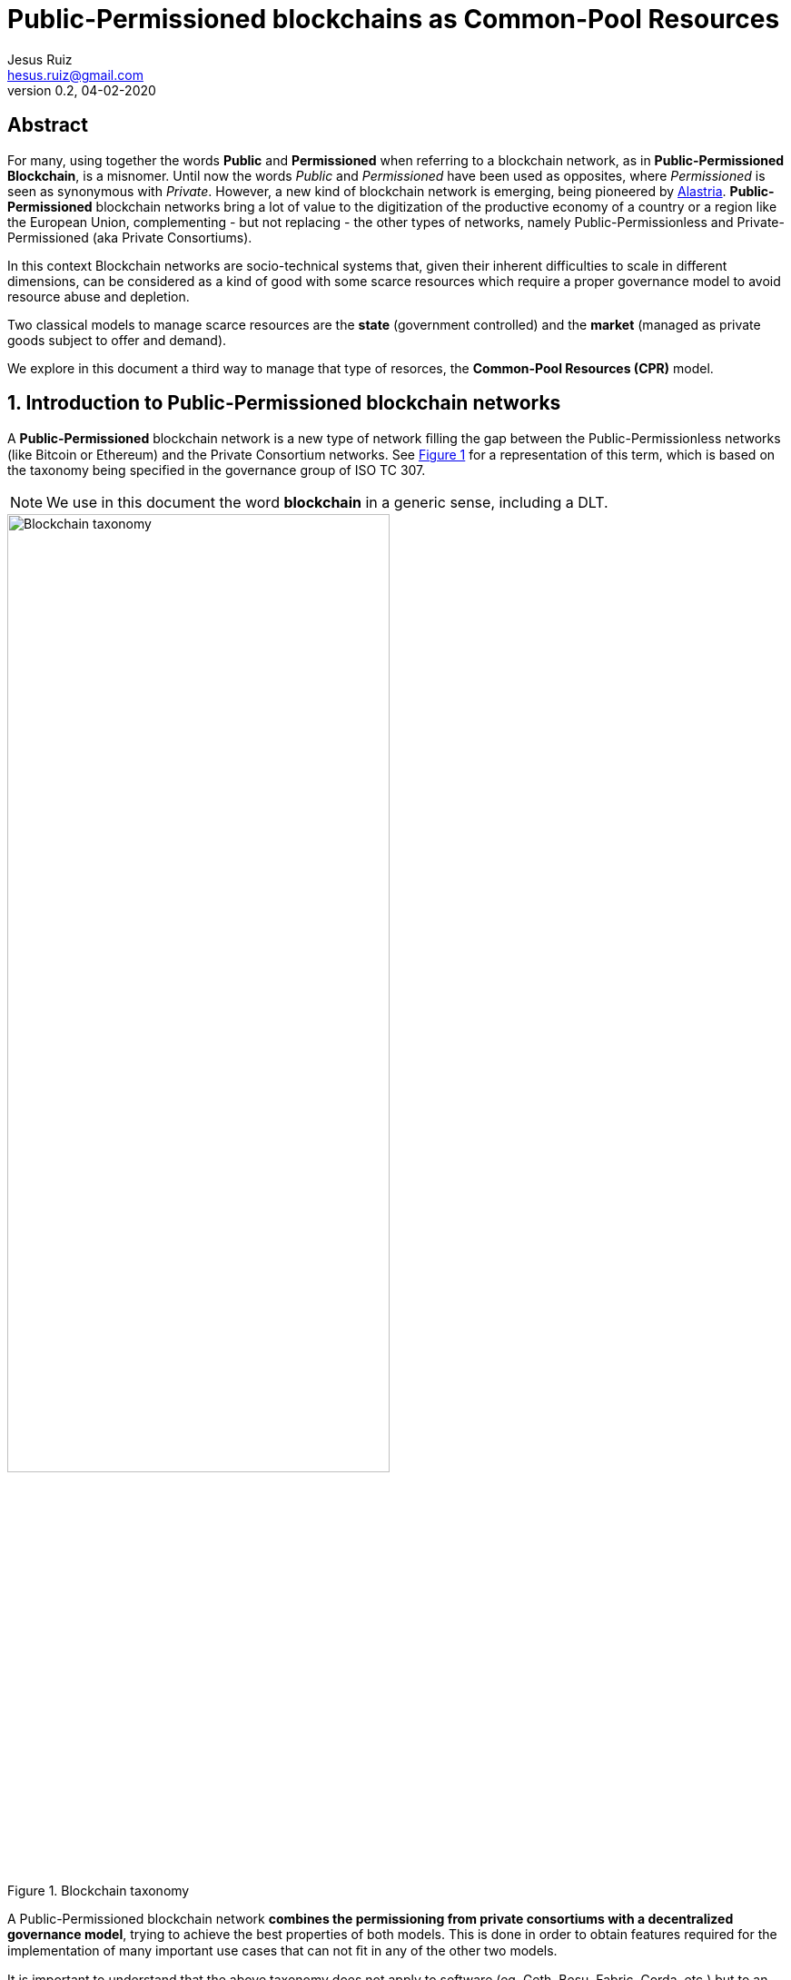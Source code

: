 = Public-Permissioned blockchains as Common-Pool Resources
:title-separator: ;
// Metadata:
:author: Jesus Ruiz
:email: hesus.ruiz@gmail.com
:revnumber: 0.2 
:revdate: 04-02-2020
// Settings:
:icons: font
:reproducible:
:sectnums:
:imagesdir: ../images
:xrefstyle: short
:stem:
:pdf-theme: jesus-theme.yml
// :toc:
// Refs:

ifdef::backend-pdf[]
{author} - {email} - Version {revnumber}, {revdate}
endif::backend-pdf[]

:numbered!:
[abstract]
== Abstract

For many, using together the words *Public* and *Permissioned* when referring to a blockchain network, as in *Public-Permissioned Blockchain*, is a misnomer.
Until now the words _Public_ and _Permissioned_ have been used as opposites, where _Permissioned_ is seen as synonymous with _Private_.
However, a new kind of blockchain network is emerging, being pioneered by https://alastria.io/[Alastria].
*Public-Permissioned* blockchain networks bring a lot of value to the digitization of the productive economy of a country or a region like the European Union, complementing - but not replacing - the other types of networks, namely Public-Permissionless and Private-Permissioned (aka Private Consortiums).

In this context Blockchain networks are socio-technical systems that, given their inherent difficulties to scale in different dimensions, can be considered as a kind of good with some scarce resources which require a proper governance model to avoid resource abuse and depletion.

Two classical models to manage scarce resources are the *state* (government controlled) and the *market* (managed as private goods subject to offer and demand).

We explore in this document a third way to manage that type of resorces, the *Common-Pool Resources (CPR)* model.

:numbered:

== Introduction to Public-Permissioned blockchain networks

A *Public-Permissioned* blockchain network is a new type of network ﬁlling the gap between the Public-Permissionless networks (like Bitcoin or Ethereum) and the Private Consortium networks.
See <<img-taxonomy>> for a representation of this term, which is based on the taxonomy being specified in the governance group of ISO TC 307.

[NOTE]
====
We use in this document the word *blockchain* in a generic sense, including a DLT.
====

[#img-taxonomy]
.Blockchain taxonomy
image::BlockchainTaxonomy.jpg[Blockchain taxonomy, width=70%, align="left", scaledwidth=70%]

A Public-Permissioned blockchain network *combines the permissioning from private consortiums with a decentralized governance model*, trying to achieve the best properties of both models.
This is done in order to obtain features required for the implementation of many important use cases that can not ﬁt in any of the other two models.

It is important to understand that the above taxonomy does not apply to software (eg. Geth, Besu, Fabric, Corda, etc.) but to an actual operating network implemented with that software, and more specifically to its governance model.
The taxonomy is very simple and so it can not include many nuances affecting different aspects related to the same concepts in different real-world implementations.
However, this simplicity is very useful to discuss the main properties of the model, at least when comparing it to Public-Permissionless and Consortium networks.

The main aspects considered in the taxonomy are *permissioning* and *governance model*.

Permissioning::
    The permissioning feature allows us to bring some benefits from the Consortium arena:

    * *Technical benefits*: we can use consensus algorithms better fitted for permissioned blockchains and which provide better performance and are more energy-efficient.
    * *Compliance benefits*: participating nodes have well known real-world identities, facilitating compliance with regulations like GDPR or AML, especially if their location is restricted to a region with a common regulatory system.
    * *Operational benefits*: easier to manage and implement crisis management.
    * *Economic benefits*: the network does not require a cryptocurrency embedded in the consensus algorithm in order to incentivize miners.
    This makes the operation of the network very similar to the operation of any other infrastructure.
    The transaction costs for the participants can be made strictly proportional to the cost of operating the infrastructure, so they are very stable and do not depend on speculation in the market of an embedded cryptocurrency.

Decentralized governance model::
    On the other hand, having a *decentralized and transparent governance model* is critical for improving the level of trust and confidence in the network, especially for external users that do not participate directly (e.g. citizens and businesses who do not run a node), but instead access services indirectly via some other entity.

The concept of combining permissioning with a decentralized governance model is is represented in <<img-bestofboth>>.

[#img-bestofboth]
.Best of both worlds
image::BestOfBoth.jpg[Best of both worlds, width=70%, align="left", scaledwidth=70%]

=== Public as in Public Services

The word *Public* has in this context a different meaning than the one used (improperly) until now.

A Public-Permissioned network is public in much the same way as most essential public services of a country like public health, public education or public roads.
Using the analogy of those public services, we could say that those services are *permissioned* in the sense that citizens and entities must identify themselves.
However, there are no artificial barriers of entry for citizens in order to access public health or public education.
In the case of public roads, the criteria are more stringent but, in any case, they are objective and transparent: any car using the public roads has to display very clearly the license plate, which is sort of the identity of the car.
Furthermore, anyone can drive a car in the public roads, provided she has a valid driver's license.

There are public goods that do not require "permissioning" in order to use them, but when those goods are scarce and subject to depletion if abused, then permissioning is required in order to ensure inclusion, fair access and usage, and sustainability of the resource.

=== Permissioning and Decentralized Governance Model

It can be argued that requiring the network to be permissioned reduces decentralization and increases the level of trust required by participants in the network.

Indeed, permissioning was initially applied in the blockchain space to create Private Consortium blockchain networks, where permissioning is used not only to verify the identities of participants, but also to create *barriers of entry* to external participants like for example to avoid competitors from entering the Consortium. Additionally, because the number of participants is low and typically from the same sector (eg. banks with banks), implementing the same use-case(eg. logistics) and normally highly regulated, the governance model of the Consortium is centralized. This is normally not a problem in those consortiums because the objective normally is to increase efficiency via a "virtual" shared database without requiring that the database be operated by a central entity.

This explains why many people associate permissioning with centralized and non-inclusive governance models in the blockchain arena.

In order to merit the name of Public-Permissioned, a special Governance Model is required in order to ensure inclusion, fair access and usage and sustainability of the network, and at the same time ensure that it is not controlled by a single entity or a cartel of entities.
More concretely, this blockchain network could be considered as a new type of infrastructure with the following principles <<Navarro2018>>:

Non-discriminatory and open access::
    Access is non-discriminatory even if it is not free, because pricing is determined using transparent mechanisms, typically cost-oriented.
    Access is open because everybody has the right to join and use the infrastructure according to the access rules.

Open participation::
    Everybody has the right to join the community to participate in the construction, operation, provision and governance of the infrastructure.
    The network should be inclusive, open to participation of any entity independent of its size or sector of activity.

Such a governance model is critical in providing the required level of trust and confidence in the network from all participants.
Running a network that is permissioned and at the same time public (in the sense of inclusive) and sustainable, presents many challenges that have to be addressed explicitly and proactively and are specific to this type of network and which do not appear in either Public-Permissionless or Consortium networks.

There are several specific instances of the governance model that can achieve these objectives, but in this document we focus on a specific governance model which arises from considering the blockchain network as a Common-Pool Resource (CPR) <<Ostrom1990>>.

=== The Position of Alastria in the Trust Continuum

Even though in practice Public-Permissionless networks are more centralized than what they are normally assumed to be, from a theoretical point of view Alastria (and in general Public-Permissioned networks) can be positioned in the so-called _Trust Continuum_ as depicted in the following figures:

.A country blockchain network
image::CountryBlockchain.jpg[A country blockchain network, width=70%, align="left", scaledwidth=70%]

.One Size Does Not Fit All
image::DifferentProblems.jpg[One Size Does Not Fit All, width=70%, align="left", scaledwidth=70%]


== The blockchain as a Common-Pool Resource (CPR)

As exemplified in the Blockchain trilemma <<Buterin2014>>, blockchain networks can be considered as a technical resource that can not be scaled easily.
If we consider for example the throughput (number of transactions per unit of time that the network can process globally for all users), we can see that with a given blockchain technology this resource does not scale easily.
This is in contrast with other infrastructures like the Internet backbone, where the bandwidth can be scaled by adding communication lines in parallel.
Or in traditional applications, adding more machines or bigger ones can scale the number of transactions per second.

In this sense, a Public-Permissioned blockchain network can be considered as a communal resource like the ones described by Elinor Ostrom, Nobel Prize in Economics 2009 <<Ostrom1990>>, where the resource to be managed is the *transactional capability* of the network, making sure at the same time that the network is *safe* and *always available*.
Ostrom’s studies focused on how communities manage to successfully govern communal resources by revisiting Hardin’s influential article on _The tragedy of the commons_ <<Hardin1968>>.

This governance model is different from the two standard ways of managing private goods or public goods and is the most efficient for goods that have the property of subtractability, like private goods, but they share the difficulty of exclusion with public goods.
This concept is represented in <<img-commonpool>>.

[#img-commonpool]
.Common-Pool Resources
image::CommonPoolResources.jpg[Common-Pool Resources, width=70%, align="left", scaledwidth=70%]

=== From natural resources to socio-technical infrastructures

Until now, the CPR model has been applied almost exclusively to natural resources, as fisheries, forests or irrigation systems.
And in most cases, there are fundamental limitations in the size or scale of those resources in order to be able to apply effectively the CPR model (essentially, having to do with the required flow of information and trust.
These limitations in geographic distribution of resources appear also when applied to _clasical_ technical infrastructures (that is, non-blockchain ones), because it is very difficult to achieve the required level of trust among participants that is required for the successful implementation of the CPR model and rules.
However, a unique property of a blockchain network with respect to all other Common-Pool Resources (natural resources or classical technical infrastructures) is the ability to encode some governance rules using the programmable nature of the blockchain, making the enforcement of the rules not only transparent but also automatic and immutable (actually, the rules can be modified with the consensus of the community; the word immutable is used to indicate that nobody can unilaterally modify them). This is what we call *“on-chain governance”*.

The literature has a small number of documents describing governance models and their automated implementation based on the blockchain <<DavidsonEtAl2016>>, but in general they are at the application (dApp) level, and they *assume the existence* of a blockchain network with the appropriate characteristics <<RozasEtAl2018>>.
In this document we are instead interested on the governance model required for the management and operation of a blockchain network infrastructure which is Public-Permissioned, according to the definition above.
That is, we focus on the *governance of the blockchain* instead of the *governance based on the blockchain*.
And specifically, on the on-chain governance of the blockchain network infrastructure in contrast to the off-chain governance processes, even though we have to consider the whole governance process in order to derive the properties of the blockchain infrastructure.


=== The eight principles for managing a Commons

Before entering into the specifics of blockchain, let’s summarize the eight principles for efficiently managing Common-Pool Resources, as described in <<Ostrom1990>>:

[width="100%",cols="7%,40%,53%",options="header",]
|===
| |Principle |Description

|*1.a* 
|*User boundaries* 
|Clear boundaries between legitimate users and
nonusers must be clearly defined.

|*1.b* 
|*Resource boundaries* 
|Clear boundaries are present that define
a resource system and separate it from the larger surrounding
environment.

|*2.a* 
|*Congruence with local conditions* 
|Appropriation and provision
rules are congruent with local social and environmental conditions.

|*2.b* 
|*Appropriation and provision* 
|The benefits obtained by users
from a common-pool resource (CPR), as determined by appropriation rules,
are proportional to the amount of inputs required in the form of labor,
material, or money, as determined by provision rules.

|*3* 
|*Collective-choice arrangements* 
|Most individuals affected by the
operational rules can participate in modifying the operational rules.

|*4.a* 
|*Monitoring users* 
|Monitors who are accountable to the users
monitor the appropriation and provision levels of the users.

|*4.b* 
|*Monitoring the resource* 
|Monitors who are accountable to the
users monitor the condition of the resource.

|*5* 
|*Graduated sanctions* 
|Appropriators who violate operational rules
are likely to be assessed graduated sanctions (depending on the
seriousness and the context of the offense) by other appropriators, by
officials accountable to the appropriators, or by both.

|*6* 
|*Conflict-resolution mechanisms* 
|Appropriators and their
officials have rapid access to low-cost local arenas to resolve
conflicts among appropriators or between appropriators and officials.

|*7* 
|*Minimal recognition of rights to organize* 
|The rights of
appropriators to devise their own institutions are not challenged by
external governmental authorities.

|*8* 
|*Nested enterprises* 
|When the system is very complex, appropriation, provision, monitoring,
enforcement, conflict resolution, and governance activities are
organized in multiple layers of nested enterprises.

|===

=== The CPR principles applied to a blockchain

When applying Ostrom’s CPR principles to a Public-Permissioned blockchain network, we see that there is a potential to automate the execution and enforcement of some of the principles in a way which is impossible for any other type of CPR nlike natural resources. A summary can be found in the following table.


[width="100%",cols="8%,33%,59%",options="header",]
|===
| |Principle |Description

|*1.a* 
|*User boundaries* 
|Self-Sovereign Identities (associated to
legal identities) both for natural and juridical persons.

|*1.b* 
|*Resource boundaries* 
|Decentralized permissioning of nodes via
Smart Contracts connected to Trusted Third Parties (TTPs) and other
official Registries and Regulatory bodies in the country (eg. the
Spanish Business Registry for normal businesses, or the Ministry of
Education for Universities).

|*4.a* 
|*Monitoring users* 
|Using Gas to control resource usage by
accounts (self-monitoring).Need transaction origin traceability (enode
that injected tx)

|*4.b* 
|*Monitoring the resource* 
|Monitor the Consensus execution (eg.
report detectable Crash and Byzantine behavior) in a transparent way

|*5* 
|*Graduated sanctions* 
|Automated proactive and reactive management
of the Consensus set via Smart Contracts complemented with off-chain
sanctioning.

|*6* 
|*Conflict-resolution mechanisms* 
|At the lowest level of the
operation of the network, the same mechanisms used for monitoring and
graduated sanctions are used for automated arbitration of conflicts
arising among members (eg. non-compliance to the Service Level
Objectives defined in the operational policies of the network).

|===

== Consensus algorithms in Public-Permissioned blockchains

A blockchain is an append-only, sequential, linked, data structure replicated over a peer-to-peer network, where transactions are stored and grouped to form new blocks. Participants of the network (peers) achieve distributed consensus on the validity of and the ordering of transactions.

Consensus is a set of rules and procedures that allow a blockchain system to maintain and update the distributed ledger and to ensure the trustworthiness of the records in the ledger. This trustworthiness – often referred to as safety – is the systems' reliability, authenticity, and accuracy. Consensus mechanisms are implementations by which consensus is achieved in blockchain systems. There are many alternative consensus mechanisms in use in different blockchain systems. Examples of consensus mechanisms include Proof-of-Work, Proof-of-Stake, Delegated Proof-of-Stake, Paxos, Practical Byzantine Fault Tolerance, Proof-of-Authority, Proof-of-Burn, Proof-of-Capacity, and Proof-of-Ownership.

For a Public-Permissioned network, the permissioning of nodes allows for the usage of consensus algorithms other than PoW or PoS, taking advantage of the well-known identities of the nodes executing the consensus algorithm.

As mentioned above, the consensus algorithm is a very important component of a blockchain network, affecting many aspects of the system like *scalability*, *sustainability* and even the *governance* of the technical platform:

* The *efficiency* and transaction throughput that can be achieved are much greater than those obtained in public anonymous networks.

* For some consensus algorithms *transaction finality* is deterministic which is a requirement for facilitating many legal transactions in the real-world productive economy.

* The proper governance of the nodes participating in the consensus algorithm can have a critical influence in improving the level of *trust and confidence* in the network.

In the research literature there are several surveys and detailed analyses of the different types of consensus algorithms for blockchain networks and their properties. See for example <<CachinVukolic2017>>, <<NguyenKim2018>> or even for specialized fields like IoT <<MackenzieEtAl2018>>.

In this document we will focus only on the properties of blockchain consensus algorithms which are most suitable for the type of use cases that will be initially implemented in Public-Permissioned networks.

=== Some terminology

In a permissioned transaction ledger, in general only a limited set of nodes participate in the execution of the consensus algorithm. In order to maintain generality and independence from specific blockchain technology, we will use the term _consensus nodes_ to refer to the set of nodes that execute the consensus algorithm. It should be noted that in some implementations the consensus nodes are called _validator nodes_ and in other environments _ordering nodes_.

With this terminology, we can define two main roles of participants in a permissioned blockchain network:

Consensus nodes:: are responsible for the execution of the consensus algorithm

Regular nodes:: perform the maintenance of a local copy of the blockchain using the blocks generated from the set of consensus nodes.

In this discussion, in order to determine the position of a transaction within the transaction ledger we use a pair **(h, i)**, where *h* is the height of the block including the transaction, and *i* is the position of the transaction within the block.

=== System model

Any discussion about a consensus algorithm assumes some properties of the network and the threat model to be true.

Network model:: As is very common in related literature, we assume an eventually asynchronous network.

Failure model:: We consider a Byzantine failure mode system, where Byzantine nodes can behave arbitrarily. In contrast, honest nodes never diverge from the protocol definition.

=== Consensus properties

The properties required from the consensus algorithm for Public-Permissioned are the following.

==== Proven in the field, peer-reviewed and its behaviour formally analyzed, especially with respect to resiliency

As Cachin <<Cachin2017>> states:

[quote]
____
Over the recent years countless proposals for new features in distributed ledger systems and completely new blockchain protocols have appeared. Most of them come without formal expression of their trust assumption and security model.

Instead, broad agreement on trust assumptions, security models, formal reasoning methods, and protocol goals is needed. Developers, investors, and users in the industry should look towards the established scientific methodology in cryptography and security with building trustworthy systems, before they entrust financial value to new protocols.
____


In other words, a Public-Permissioned network should take a somewhat conservative approach to consensus algorithm selection, and accept only the most robust systems available which are also compatible with the other project objectives. More important than the maturity of the software implementation is that the underlying consensus algorithm has been peer-reviewed by the scientific community and has been formally proven to work according to specifications.

Software bugs can be detected and fixed, but algorithm bugs can be extremely hard and costly to fix, if not impossible to fix if further theoretical analysis proves that they are not correct. Formal proofs of algorithm correctness is a critical requirement of any consensus algorithm that a Public-Permissioned blockchain network uses.

==== Deterministic (strong transaction finality)

Transaction finality is an indication of whether a transaction is considered final once it has been added to the blockchain. Once confirmed, transaction finality refers to the guarantee that a past transaction can never be changed.

In blockchain systems, all transactions are considered immutable. This being said, most blockchain systems only give _probabilistic transaction finality_ which states that transactions are not immediately final, but become final eventually.

For example, in PoW temporary forks and chain reorganizations are allowed during normal operation, because more than one miner can solve the cryptographic puzzle at the same time, and generate different blocks at the same time. In this case, we say that the transaction finality is probabilistic and clients will have to wait until several confirmations are submitted and confirmed before they can consider the probability of transactions being reverted is sufficiently low for the application domain being implemented.

There are other consensus algorithms, that are not probabilistic during normal operation (no Byzantine attacker), but because they are still *_longer chain wins_*, an attacker with enough resources can rewrite history. These algorithms are called *Deterministic Longest-Chain Protocols* in <<Shi2018>>. PoA algorithms like Aura (Parity) and Clique (Ethereum) are two notable examples of these "longer chain wins" algorithms. The transaction finality assurances of these algorithms are higher that in PoW, but still they do not have full transaction finality, what we call *strong transaction finality*.

Finally, there are consensus algorithms which are designed from the ground up for strong transaction finality, like IBFT (Quorum, Besu) or BFT-SMaRt (Corda). Formal proof of strong transaction finality in IBFT can be found later in this document.

A Public-Permissioned network requires a consensus protocol with strong transaction finality.

==== Resiliency-optimal

The algorithm used should be _resiliency-optimal_, meaning that the resources required by the algorithm to achieve the stated safety guarantees are equal to the theoretical minimum requirement. In the case of an eventually synchronous network with Byzantine actors this means that the relationship of the total number of consensus nodes n with respect to the maximum tolerated byzantine ones f is:

**n = 3*f + 1**

This lower limit has been proven by the scientific community to be the theoretical minimum number of nodes needed to provide Byzantine resilience in eventually asynchronous networks, like the one we are assuming for a Public-Permissioned network.

==== Latency-optimal: efficiency of communication among consensus nodes

There are many factors that can affect the efficiency and performance of a consensus algorithm.
However, one of the most critical factors for a resilient Byzantine consensus, especially on a wide-area network, is the total number of messages exchanged among the consensus nodes in order to achieve agreement.

It is known that deterministic resiliency-optimal Byzantine consensus protocols cannot use less than three communication steps <<DuttaEtAl2005>>, <<MartinAlvisi2006>>. This means that latency-optimal protocols for BFT consensus that use 3f + 1 nodes to tolerate f Byzantine faults (e.g., PBFT <<CastroLiskov2002>>) require at least three communication steps for the consensus (without taking into account the messages required for the client to inject the transaction into the network, the propagation of the transaction across the network and the reception of the reply).

==== Energy efficient, computationally-optional and sustainable

Taking advantage of the permissioning of nodes and avoiding the excessive computation required for algorithms like PoW. The energy consumption required should be reasonable for the transaction workload that the network supports.

==== Transparent execution (efficient monitoring by all users)

There should be enough information about real-time consensus algorithm execution which is visible to all participantes in the network. In many implementations, if a consensus node behaves in a Byzantine way, the consensus algorithm continues working keeping the network safe, that is, the consensus algorithm is "masking" the bad behaviour. In EBSI, however, it is not enough to mask the error (or byzantine behaviour) but instead it should be reported in a way that all network participants can be aware of that specific node bad behaviour.  

==== Enable accountability (responsibility) of consensus nodes

Requires unforgeable digital signatures of messages and seals during the process of consensus. Any action performed by the consensus nodes can not be denied if an ex-post analysis is performed. Auditability of the consensus algorithm execution is a required property for proper accountability of execution by each consensus node.
In other to maximise throughput, many proposed BFT consensus implementations eliminate digital signing of messages exchanged across consensus nodes. Even though many still use different techniques for message authentication, they may prove extremely difficult to be audited ex-post. We believe that digital signatures where the public keys of each consensus node is well-known by the participants is the most simple and robust method to provide audibility and accountability for the proper behaviour of consensus nodes.

==== Fair

Each member of the network should be able to run its own node or set of nodes. It is also understood that the members can participate if they wish in the execution of the consensus algorithm by operating a consensus node.
With PoW, the probability of a node to have the opportunity to create a block (and so decide the transactions included in it) depends on the total computational power that a given entity has (the so-called hashing power). In addition, PoW opens the possibility of several nodes collaborating and joining forces to achieve enough computational power to have a higher probability of creating blocks (mining pools). This is clearly not "fair" because the mechanism favours those with more power.
As far as possible, the consensus algorithm should allow that anybody can participate in consensus, subject to some fair and transparent rules, and not only the most powerful.







== The Consensus algorithm and On-chain Governance

The consensus algorithm is one of the most important components of a blockchain network, affecting many aspects of the system like scalability, sustainability and even to the governance of the technical platform.
In addition, governance of the consensus set is critical to the level of trust that this network has for the rest of the participants (the so-called ``regular nodes'').

The current Alastria network, Red T, uses _Istanbul Byzantine Fault Tolerance_ (IBFT) as consensus algorithm, which belongs to a family of PBFT consensus algorithms sharing many of the properties heavily discussed and formally proven during the last decades <<CastroLiskov1999>>, and its properties are very well known.

When applied to the blockchain, the PBFT variants comply with the *Robustness property* <<SaltiniHyland-Wood2019>> when the maximum number of Byzantine validator nodes *t* follows the well-known relationship with *n*, the total number of validator nodes: 

*n = 3t + 1*.

However, standard implementations of PBFT and in particular IBFT, tend to focus on masking failures.
That is, they make failures transparent to the users, but they do not manage those failures in a way that proactive or reactive measures can be taken to ensure the long-term health of the network.

This is the reason why Alastria is implementing a set of tools surrounding the base IBFT consensus algorithm, which together with complementary off-chain governance processes allow the realization of the the principles of the governance of the blockchain as a Common-Pool Resource.

=== An example of on-chain governance of the Consensus set

The subject is too complex to be thoroughly treated in a reduced space, but the following figure describes a summary of an example of on-chain governance of the blockchain network.

.On-chain governance of Consensus set
image::OnChainConsensus.jpg[On-chain governance of Consensus set,scaledwidth=100.0%]

The following aspects can be observed:

* This could be considered a generalization of the proactive recovery mechanism described in <<CastroLiskov2002>>

* The consensus nodes in the Active state (that is, executing the base IBFT algorithm) are being monitored, as per principle 4.b of the CPR governance principles

* The events signaling different types of faults are used for the reactive governance of the nodes.
Even though it is not shown in the figure, in addition to the automated reaction, the events are reported in a way that any participant in the blockchain network (not just the consensus nodes).
This is required to implement the high levels of transparency and collaborative monitoring that are required for the effective management of CPR resources.

* Depending on the severity of the fault detected (crash or byzantine), the system reacts automatically applying a graduated set of sanctions, as per the principle 5 of CPR governance.



For example, when the fault is byzantine, the consensus node affected is put in quarantine, effectively stopping the node from participating in the consensus execution.
If the owner is willing to continue participating, a manual process (off-chain governance) is required, with sufficient explanation and justification to the other members in order to be accepted again.

:numbered!:

[bibliography]
== References

* [[[Navarro2018, Navarro2018]]] L. Navarro. _Network infrastructures: The commons model for local participation, governance and sustainability_. 2018

* [[[Ostrom1990, Ostrom1990]]] E. Ostrom. _Governing the Commons: The Evolution of Institutions for Collective Action_. 1990

* [[[Buterin2014, Buterin2014]]] V. Buterin. _On sharding blockchains_. 2014

* [[[Hardin1968, Hardin1968]]] G. Hardin. _The Tragedy of the Commons_. 1968

* [[[DavidsonEtAl2016, DavidsonEtAl2016]]] S. Davidson, P. De Filippi etAl. _Disrupting Governance: The New Institutional Economics of Distributed Ledger Technology_. 2016

* [[[RozasEtAl2018, RozasEtAl2018]]] D. Rozas, A. Tenorio-Fornés etAl. _When Ostrom Meets Blockchain: Exploring the Potentials of Blockchain for Commons Governance_. 2018

* [[[CachinVukolic2017, CachinVukolic2017]]] C. Cachin and M. Vukolić. _Blockchain Consensus Protocols in the Wild_. 2017

* [[[NguyenKim2018, NguyenKim2018]]] G. Nguyen and K. Kim. _A Survey about Consensus Algorithms Used in Blockchain_. 2018

* [[[MackenzieEtAl2018, MackenzieEtAl2018]]] B. Mackenzie, X. Bellekens etAl. _An Assessment of Blockchain Consensus Protocols for the Internet of Things_. 2018

* [[[Cachin2017, Cachin2017]]] C. Cachin. _Blockchains and Consensus Protocols: Snake Oil Warning_. 2017

* [[[Shi2018, Shi2018]]] E. Shi. _Analysis of Deterministic Longest-Chain Protocols_. 2018

* [[[DuttaEtAl2005, DuttaEtAl2005]]] P. Dutta, R. Guerraoui etAl. _Best-case complexity of asynchronous Byzantine consensus_. 2005

* [[[MartinAlvisi2006, MartinAlvisi2006]]] J. Martin and L. Alvisi. _Fast byzantine consensus_. 2006

* [[[CastroLiskov2002, CastroLiskov2002]]] M. Castro and B. Liskov. _Practical Byzantine Fault Tolerance and Proactive Recovery_. 2002

* [[[CastroLiskov1999, CastroLiskov1999]]] M. Castro and B. Liskov. _Practical Byzantine Fault tolerance_. 1999

* [[[SaltiniHyland-Wood2019, SaltiniHyland-Wood2019]]] R. Saltini and D. Hyland-Wood. _IBFT 2.0: A Safe and Live Variation of the IBFT Blockchain Consensus Protocol for Eventually Synchronous Networks_. 2019

